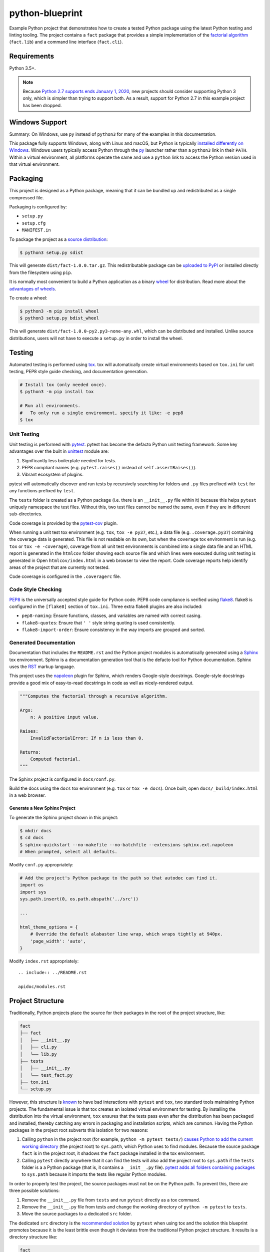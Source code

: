 python-blueprint
================

.. image:: https://travis-ci.org/johnthagen/python-blueprint.svg?branch=master
    :target: https://travis-ci.org/johnthagen/python-blueprint

Example Python project that demonstrates how to create a tested Python package using the latest
Python testing and linting tooling. The project contains a ``fact`` package that provides a
simple implementation of the `factorial algorithm <https://en.wikipedia.org/wiki/Factorial>`_
(``fact.lib``) and a command line interface (``fact.cli``).

Requirements
------------

Python 3.5+.

.. note::

    Because `Python 2.7 supports ends January 1, 2020 <https://pythonclock.org/>`_, new projects
    should consider supporting Python 3 only, which is simpler than trying to support both.
    As a result, support for Python 2.7 in this example project has been dropped.

Windows Support
---------------

Summary: On Windows, use ``py`` instead of ``python3`` for many of the examples in this
documentation.

This package fully supports Windows, along with Linux and macOS, but Python is typically
`installed differently on Windows <https://docs.python.org/3/using/windows.html>`_.
Windows users typically access Python through the
`py <https://www.python.org/dev/peps/pep-0397/>`_ launcher rather than a ``python3``
link in their ``PATH``. Within a virtual environment, all platforms operate the same and use a
``python`` link to access the Python version used in that virtual environment.

Packaging
---------

This project is designed as a Python package, meaning that it can be bundled up and redistributed
as a single compressed file.

Packaging is configured by:

- ``setup.py``

- ``setup.cfg``

- ``MANIFEST.in``

To package the project as a
`source distribution <https://docs.python.org/3/distutils/sourcedist.html>`_:

.. code-block:: bash

    $ python3 setup.py sdist

This will generate ``dist/fact-1.0.0.tar.gz``. This redistributable package can be
`uploaded to PyPI <https://packaging.python.org/tutorials/packaging-projects/>`_ or installed
directly from the filesystem using ``pip``.

It is normally most convenient to build a Python application as a binary
`wheel <https://wheel.readthedocs.io/en/stable/>`_ for distribution. Read more about the
`advantages of wheels <https://pythonwheels.com/>`_.

To create a wheel:

.. code-block:: bash

    $ python3 -m pip install wheel
    $ python3 setup.py bdist_wheel

This will generate ``dist/fact-1.0.0-py2.py3-none-any.whl``, which can be distributed and
installed. Unlike source distributions, users will not have to execute a ``setup.py`` in order to
install the wheel.

Testing
-------

Automated testing is performed using `tox <https://tox.readthedocs.io/en/latest/index.html>`_.
tox will automatically create virtual environments based on ``tox.ini`` for unit testing,
PEP8 style guide checking, and documentation generation.

.. code-block:: bash

    # Install tox (only needed once).
    $ python3 -m pip install tox

    # Run all environments.
    #   To only run a single environment, specify it like: -e pep8
    $ tox

Unit Testing
^^^^^^^^^^^^

Unit testing is performed with `pytest <https://pytest.org/>`_. pytest has become the defacto
Python unit testing framework. Some key advantages over the built in
`unittest <https://docs.python.org/3/library/unittest.html>`_ module are:

#. Significantly less boilerplate needed for tests.

#. PEP8 compliant names (e.g. ``pytest.raises()`` instead of ``self.assertRaises()``).

#. Vibrant ecosystem of plugins.

pytest will automatically discover and run tests by recursively searching for folders and ``.py``
files prefixed with ``test`` for any functions prefixed by ``test``.

The ``tests`` folder is created as a Python package (i.e. there is an ``__init__.py`` file
within it) because this helps ``pytest`` uniquely namespace the test files. Without this,
two test files cannot be named the same, even if they are in different sub-directories.

Code coverage is provided by the `pytest-cov <https://pytest-cov.readthedocs.io/en/latest/>`_
plugin.

When running a unit test tox environment (e.g. ``tox``, ``tox -e py37``, etc.), a data file
(e.g. ``.coverage.py37``) containing the coverage data is generated. This file is not readable on
its own, but when the ``coverage`` tox environment is run (e.g. ``tox`` or ``tox -e -coverage``),
coverage from all unit test environments is combined into a single data file and an HTML report is
generated in the ``htmlcov`` folder showing each source file and which lines were executed during
unit testing is generated in Open ``htmlcov/index.html`` in a web browser to view the report. Code
coverage reports help identify areas of the project that are currently not tested.

Code coverage is configured in the ``.coveragerc`` file.

Code Style Checking
^^^^^^^^^^^^^^^^^^^

`PEP8 <https://www.python.org/dev/peps/pep-0008/>`_ is the universally accepted style
guide for Python code. PEP8 code compliance is verified using `flake8 <http://flake8.pycqa.org/>`_.
flake8 is configured in the ``[flake8]`` section of ``tox.ini``. Three extra flake8 plugins
are also included:

- ``pep8-naming``: Ensure functions, classes, and variables are named with correct casing.
- ``flake8-quotes``: Ensure that ``' '`` style string quoting is used consistently.
- ``flake8-import-order``: Ensure consistency in the way imports are grouped and sorted.

Generated Documentation
^^^^^^^^^^^^^^^^^^^^^^^

Documentation that includes the ``README.rst`` and the Python project modules is automatically
generated using a `Sphinx <http://sphinx-doc.org/>`_ tox environment. Sphinx is a documentation
generation tool that is the defacto tool for Python documentation. Sphinx uses the
`RST <https://www.sphinx-doc.org/en/latest/usage/restructuredtext/basics.html>`_ markup language.

This project uses the
`napoleon <http://www.sphinx-doc.org/en/master/usage/extensions/napoleon.html>`_ plugin for
Sphinx, which renders Google-style docstrings. Google-style docstrings provide a good mix
of easy-to-read docstrings in code as well as nicely-rendered output.

.. code-block:: python

    """Computes the factorial through a recursive algorithm.

    Args:
        n: A positive input value.

    Raises:
        InvalidFactorialError: If n is less than 0.

    Returns:
        Computed factorial.
    """

The Sphinx project is configured in ``docs/conf.py``.

Build the docs using the ``docs`` tox environment (e.g. ``tox`` or ``tox -e docs``). Once built,
open ``docs/_build/index.html`` in a web browser.

Generate a New Sphinx Project
~~~~~~~~~~~~~~~~~~~~~~~~~~~~~

To generate the Sphinx project shown in this project:

.. code-block:: bash

    $ mkdir docs
    $ cd docs
    $ sphinx-quickstart --no-makefile --no-batchfile --extensions sphinx.ext.napoleon
    # When prompted, select all defaults.

Modify ``conf.py`` appropriately:

.. code-block:: python

    # Add the project's Python package to the path so that autodoc can find it.
    import os
    import sys
    sys.path.insert(0, os.path.abspath('../src'))

    ...

    html_theme_options = {
        # Override the default alabaster line wrap, which wraps tightly at 940px.
        'page_width': 'auto',
    }

Modify ``index.rst`` appropriately:

::

    .. include:: ../README.rst

    apidoc/modules.rst

Project Structure
-----------------

Traditionally, Python projects place the source for their packages in the root of the project
structure, like:

.. code-block::

    fact
    ├── fact
    │   ├── __init__.py
    │   ├── cli.py
    │   └── lib.py
    ├── tests
    │   ├── __init__.py
    │   └── test_fact.py
    ├── tox.ini
    └── setup.py

However, this structure is `known
<https://docs.pytest.org/en/latest/goodpractices.html#tests-outside-application-code>`_ to have bad
interactions with ``pytest`` and ``tox``, two standard tools maintaining Python projects. The
fundamental issue is that tox creates an isolated virtual environment for testing. By installing
the distribution into the virtual environment, ``tox`` ensures that the tests pass even after the
distribution has been packaged and installed, thereby catching any errors in packaging and
installation scripts, which are common. Having the Python packages in the project root subverts
this isolation for two reasons:

#. Calling ``python`` in the project root (for example, ``python -m pytest tests/``) `causes Python
   to add the current working directory
   <https://docs.pytest.org/en/latest/pythonpath.html#invoking-pytest-versus-python-m-pytest>`_
   (the project root) to ``sys.path``, which Python uses to find modules. Because the source
   package ``fact`` is in the project root, it shadows the ``fact`` package installed in the tox
   environment.

#. Calling ``pytest`` directly anywhere that it can find the tests will also add the project root
   to ``sys.path`` if the ``tests`` folder is a a Python package (that is, it contains a
   ``__init__.py`` file). `pytest adds all folders containing packages
   <https://docs.pytest.org/en/latest/goodpractices.html#conventions-for-python-test-discovery>`_
   to ``sys.path`` because it imports the tests like regular Python modules.

In order to properly test the project, the source packages must not be on the Python path. To
prevent this, there are three possible solutions:

#. Remove the ``__init__.py`` file from ``tests`` and run ``pytest`` directly as a tox command.

#. Remove the ``__init__.py`` file from tests and change the working directory of
   ``python -m pytest`` to ``tests``.

#. Move the source packages to a dedicated ``src`` folder.

The dedicated ``src`` directory is the `recommended solution
<https://docs.pytest.org/en/latest/pythonpath.html#test-modules-conftest-py-files-inside-packages>`_
by ``pytest`` when using tox and the solution this blueprint promotes because it is the least
brittle even though it deviates from the traditional Python project structure. It results is a
directory structure like:

.. code-block::

    fact
    ├── src
    │   └── fact
    │       ├── __init__.py
    │       ├── cli.py
    │       └── lib.py
    ├── tests
    │   ├── __init__.py
    │   └── test_fact.py
    ├── tox.ini
    └── setup.py

Type Hinting
------------

`Type hinting <https://docs.python.org/3/library/typing.html>`_ allows developers to include
optional static typing information to Python source code. This allows static analyzers such
as `PyCharm <https://www.jetbrains.com/pycharm/>`_, `mypy <http://mypy-lang.org/>`_, or
`pytype <https://github.com/google/pytype>`_ to check that functions are used with the correct
types before runtime.

For
`PyCharm in particular <https://www.jetbrains.com/help/pycharm/type-hinting-in-product.html>`_,
the IDE is able to provide much richer auto-completion, refactoring, and type checking while
the user types, resulting in increased productivity and correctness.

This project uses the type hinting syntax introduced in Python 3:

.. code-block:: python

    def factorial(n: int) -> int:

Type checking is performed by mypy via ``tox -e mypy``. mypy is configured in ``setup.cfg``.

PyCharm Configuration
---------------------

To configure PyCharm 2018.3 and newer to align to the code style used in this project:

#. Settings | Search "Hard wrap at"

    #. Editor | Code Style | General | Hard wrap at: 99

#. Settings | Search "Optimize Imports"

    #. Editor | Code Style | Python | Imports

        #. **Check:** Sort import statements

        #. **Check:** Sort imported names in "from" imports

        #. **Uncheck:** Sort plain and "from" imports separately within a group

        #. **Check:** Sort case-insensitively

#. Settings | Search "Docstrings"

    #. Tools | Python Integrated Tools | Docstrings | Docstring Format: Google

#. (Optional) Settings | Search "Force parentheses"

    #. Editor | Code Style | Python | Wrapping and Braces | "From Import Statements:
       Check Force parentheses if multiline
